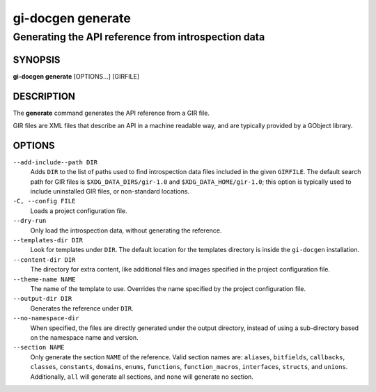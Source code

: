 .. SPDX-FileCopyrightText: 2021 GNOME Foundation
..
.. SPDX-License-Identifier: Apache-2.0 OR GPL-3.0-or-later

==================
gi-docgen generate
==================

Generating the API reference from introspection data
----------------------------------------------------

SYNOPSIS
========

**gi-docgen generate** [OPTIONS...] [GIRFILE]

DESCRIPTION
===========

The **generate** command generates the API reference from a GIR file.

GIR files are XML files that describe an API in a machine readable way,
and are typically provided by a GObject library.

OPTIONS
=======

``--add-include--path DIR``
  Adds ``DIR`` to the list of paths used to find introspection data
  files included in the given ``GIRFILE``. The default search path
  for GIR files is ``$XDG_DATA_DIRS/gir-1.0`` and ``$XDG_DATA_HOME/gir-1.0``;
  this option is typically used to include uninstalled GIR files, or
  non-standard locations.

``-C, --config FILE``
  Loads a project configuration file.

``--dry-run``
  Only load the introspection data, without generating the reference.

``--templates-dir DIR``
  Look for templates under ``DIR``. The default location for the
  templates directory is inside the ``gi-docgen`` installation.

``--content-dir DIR``
  The directory for extra content, like additional files and images
  specified in the project configuration file.

``--theme-name NAME``
  The name of the template to use. Overrides the name specified by
  the project configuration file.

``--output-dir DIR``
  Generates the reference under ``DIR``.

``--no-namespace-dir``
  When specified, the files are directly generated under the output
  directory, instead of using a sub-directory based on the namespace
  name and version.

``--section NAME``
  Only generate the section ``NAME`` of the reference. Valid section
  names are: ``aliases``, ``bitfields``, ``callbacks``, ``classes``,
  ``constants``, ``domains``, ``enums``, ``functions``, ``function_macros``,
  ``interfaces``, ``structs``, and ``unions``. Additionally, ``all``
  will generate all sections, and ``none`` will generate no section.
